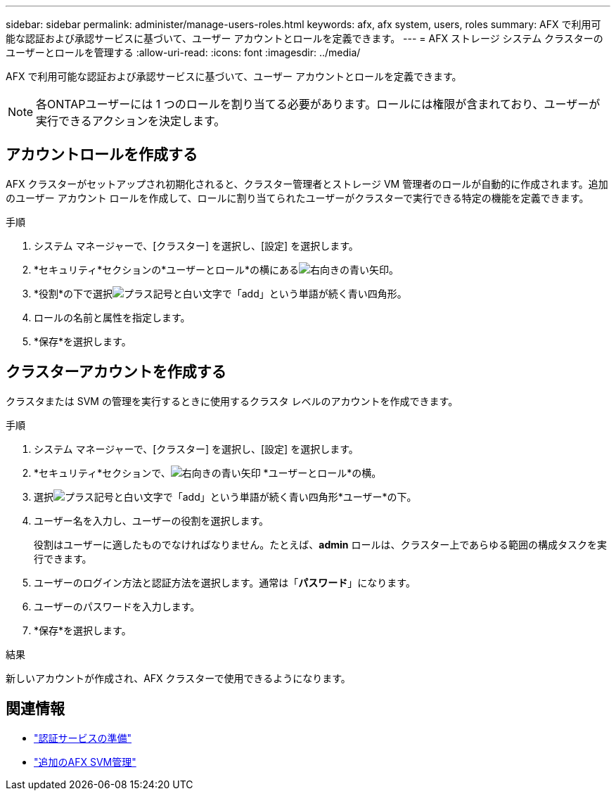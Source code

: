 ---
sidebar: sidebar 
permalink: administer/manage-users-roles.html 
keywords: afx, afx system, users, roles 
summary: AFX で利用可能な認証および承認サービスに基づいて、ユーザー アカウントとロールを定義できます。 
---
= AFX ストレージ システム クラスターのユーザーとロールを管理する
:allow-uri-read: 
:icons: font
:imagesdir: ../media/


[role="lead"]
AFX で利用可能な認証および承認サービスに基づいて、ユーザー アカウントとロールを定義できます。


NOTE: 各ONTAPユーザーには 1 つのロールを割り当てる必要があります。ロールには権限が含まれており、ユーザーが実行できるアクションを決定します。



== アカウントロールを作成する

AFX クラスターがセットアップされ初期化されると、クラスター管理者とストレージ VM 管理者のロールが自動的に作成されます。追加のユーザー アカウント ロールを作成して、ロールに割り当てられたユーザーがクラスターで実行できる特定の機能を定義できます。

.手順
. システム マネージャーで、[クラスター] を選択し、[設定] を選択します。
. *セキュリティ*セクションの*ユーザーとロール*の横にあるimage:icon_arrow.gif["右向きの青い矢印"]。
. *役割*の下で選択image:icon_add_blue_bg.png["プラス記号と白い文字で「add」という単語が続く青い四角形"]。
. ロールの名前と属性を指定します。
. *保存*を選択します。




== クラスターアカウントを作成する

クラスタまたは SVM の管理を実行するときに使用するクラスタ レベルのアカウントを作成できます。

.手順
. システム マネージャーで、[クラスター] を選択し、[設定] を選択します。
. *セキュリティ*セクションで、image:icon_arrow.gif["右向きの青い矢印"] *ユーザーとロール*の横。
. 選択image:icon_add_blue_bg.png["プラス記号と白い文字で「add」という単語が続く青い四角形"]*ユーザー*の下。
. ユーザー名を入力し、ユーザーの役割を選択します。
+
役割はユーザーに適したものでなければなりません。たとえば、*admin* ロールは、クラスター上であらゆる範囲の構成タスクを実行できます。

. ユーザーのログイン方法と認証方法を選択します。通常は「*パスワード*」になります。
. ユーザーのパスワードを入力します。
. *保存*を選択します。


.結果
新しいアカウントが作成され、AFX クラスターで使用できるようになります。



== 関連情報

* link:../administer/prepare-authentication.html["認証サービスの準備"]
* link:../administer/additional-ontap-svm.html["追加のAFX SVM管理"]

